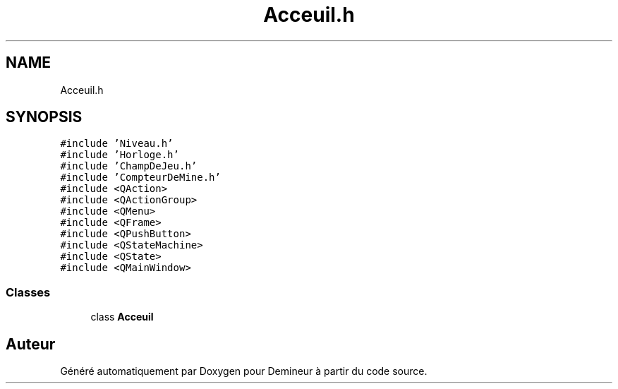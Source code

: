 .TH "Acceuil.h" 3 "Dimanche 16 Août 2020" "Demineur" \" -*- nroff -*-
.ad l
.nh
.SH NAME
Acceuil.h
.SH SYNOPSIS
.br
.PP
\fC#include 'Niveau\&.h'\fP
.br
\fC#include 'Horloge\&.h'\fP
.br
\fC#include 'ChampDeJeu\&.h'\fP
.br
\fC#include 'CompteurDeMine\&.h'\fP
.br
\fC#include <QAction>\fP
.br
\fC#include <QActionGroup>\fP
.br
\fC#include <QMenu>\fP
.br
\fC#include <QFrame>\fP
.br
\fC#include <QPushButton>\fP
.br
\fC#include <QStateMachine>\fP
.br
\fC#include <QState>\fP
.br
\fC#include <QMainWindow>\fP
.br

.SS "Classes"

.in +1c
.ti -1c
.RI "class \fBAcceuil\fP"
.br
.in -1c
.SH "Auteur"
.PP 
Généré automatiquement par Doxygen pour Demineur à partir du code source\&.
